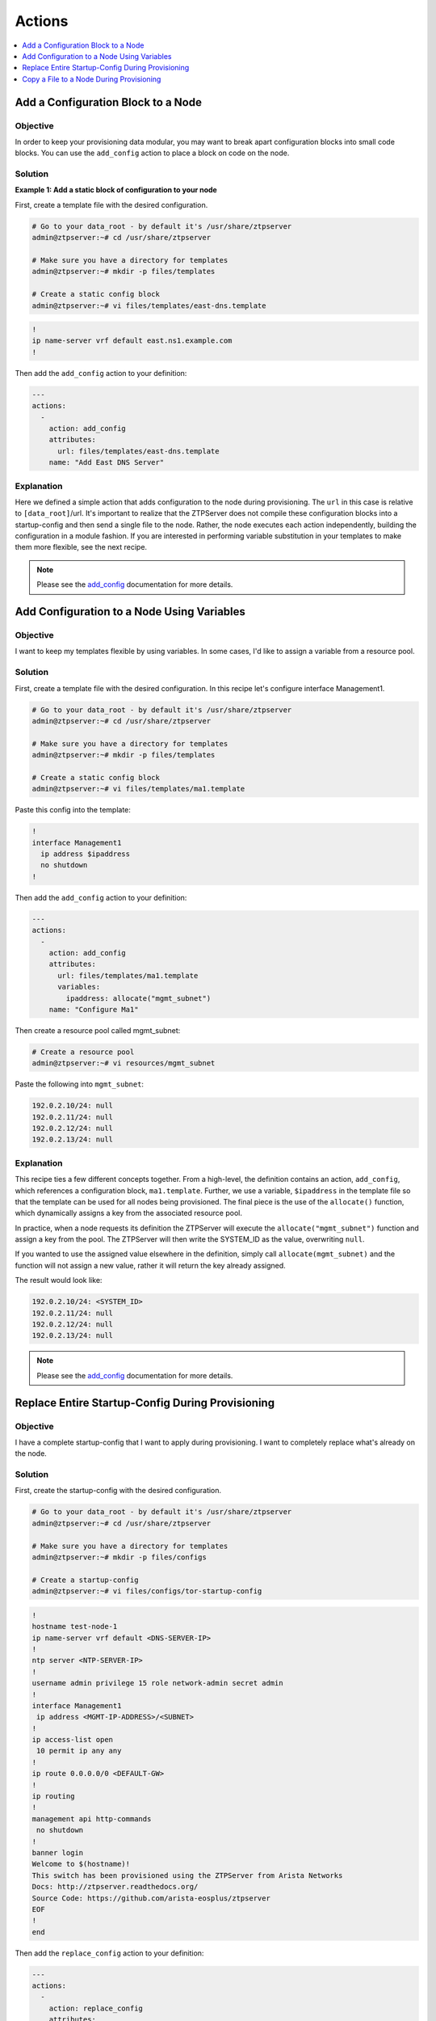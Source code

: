 Actions
=======

.. The line below adds a local TOC

.. contents:: :local:
  :depth: 1

Add a Configuration Block to a Node
-----------------------------------

Objective
^^^^^^^^

In order to keep your provisioning data modular, you may want to break apart
configuration blocks into small code blocks. You can use the ``add_config``
action to place a block on code on the node.

Solution
^^^^^^^^

**Example 1: Add a static block of configuration to your node**

First, create a template file with the desired configuration.

.. code-block:: shell

  # Go to your data_root - by default it's /usr/share/ztpserver
  admin@ztpserver:~# cd /usr/share/ztpserver

  # Make sure you have a directory for templates
  admin@ztpserver:~# mkdir -p files/templates

  # Create a static config block
  admin@ztpserver:~# vi files/templates/east-dns.template

.. code-block:: shell

  !
  ip name-server vrf default east.ns1.example.com
  !

Then add the ``add_config`` action to your definition:

.. code-block:: yaml

    ---
    actions:
      -
        action: add_config
        attributes:
          url: files/templates/east-dns.template
        name: "Add East DNS Server"


Explanation
^^^^^^^^^^^

Here we defined a simple action that adds configuration to the node during
provisioning. The ``url`` in this case is relative to ``[data_root]``/url. It's
important to realize that the ZTPServer does not compile these configuration
blocks into a startup-config and then send a single file to the node.  Rather,
the node executes each action independently, building the configuration in a
module fashion. If you are interested in performing variable substitution in your
templates to make them more flexible, see the next recipe.

.. note:: Please see the `add_config <http://ztpserver.readthedocs.org/en/master/actions.html#module-actions.add_config>`_
          documentation for more details.

.. end of Add a Configuration Block to a Node



Add Configuration to a Node Using Variables
-------------------------------------------

Objective
^^^^^^^^

I want to keep my templates flexible by using variables. In some cases, I'd like
to assign a variable from a resource pool.

Solution
^^^^^^^^

First, create a template file with the desired configuration. In this recipe let's
configure interface Management1.

.. code-block:: shell

  # Go to your data_root - by default it's /usr/share/ztpserver
  admin@ztpserver:~# cd /usr/share/ztpserver

  # Make sure you have a directory for templates
  admin@ztpserver:~# mkdir -p files/templates

  # Create a static config block
  admin@ztpserver:~# vi files/templates/ma1.template

Paste this config into the template:

.. code-block:: shell

  !
  interface Management1
    ip address $ipaddress
    no shutdown
  !

Then add the ``add_config`` action to your definition:

.. code-block:: yaml

    ---
    actions:
      -
        action: add_config
        attributes:
          url: files/templates/ma1.template
          variables:
            ipaddress: allocate("mgmt_subnet")
        name: "Configure Ma1"

Then create a resource pool called mgmt_subnet:

.. code-block:: shell

  # Create a resource pool
  admin@ztpserver:~# vi resources/mgmt_subnet

Paste the following into ``mgmt_subnet``:

.. code-block:: yaml

    192.0.2.10/24: null
    192.0.2.11/24: null
    192.0.2.12/24: null
    192.0.2.13/24: null

Explanation
^^^^^^^^^^^

This recipe ties a few different concepts together. From a high-level, the definition
contains an action, ``add_config``, which references a configuration block, ``ma1.template``.
Further, we use a variable, ``$ipaddress`` in the template file so that the template
can be used for all nodes being provisioned.  The final piece is the use of the
``allocate()`` function, which dynamically assigns a key from the associated
resource pool.

In practice, when a node requests its definition the ZTPServer will execute the
``allocate("mgmt_subnet")`` function and assign a key from the pool.
The ZTPServer will then write the SYSTEM_ID as the value, overwriting ``null``.

If you wanted to use the assigned value elsewhere in the definition, simply call
``allocate(mgmt_subnet)`` and the function will not assign a new value, rather it
will return the key already assigned.

The result would look like:

.. code-block:: yaml

    192.0.2.10/24: <SYSTEM_ID>
    192.0.2.11/24: null
    192.0.2.12/24: null
    192.0.2.13/24: null

.. note:: Please see the `add_config <http://ztpserver.readthedocs.org/en/master/actions.html#module-actions.add_config>`_
          documentation for more details.

.. end of Add Configuration to a Node Using Variables



Replace Entire Startup-Config During Provisioning
-------------------------------------------------

Objective
^^^^^^^^

I have a complete startup-config that I want to apply during provisioning. I want
to completely replace what's already on the node.

Solution
^^^^^^^^

First, create the startup-config with the desired configuration.

.. code-block:: shell

  # Go to your data_root - by default it's /usr/share/ztpserver
  admin@ztpserver:~# cd /usr/share/ztpserver

  # Make sure you have a directory for templates
  admin@ztpserver:~# mkdir -p files/configs

  # Create a startup-config
  admin@ztpserver:~# vi files/configs/tor-startup-config

.. code-block:: shell

  !
  hostname test-node-1
  ip name-server vrf default <DNS-SERVER-IP>
  !
  ntp server <NTP-SERVER-IP>
  !
  username admin privilege 15 role network-admin secret admin
  !
  interface Management1
   ip address <MGMT-IP-ADDRESS>/<SUBNET>
  !
  ip access-list open
   10 permit ip any any
  !
  ip route 0.0.0.0/0 <DEFAULT-GW>
  !
  ip routing
  !
  management api http-commands
   no shutdown
  !
  banner login
  Welcome to $(hostname)!
  This switch has been provisioned using the ZTPServer from Arista Networks
  Docs: http://ztpserver.readthedocs.org/
  Source Code: https://github.com/arista-eosplus/ztpserver
  EOF
  !
  end


Then add the ``replace_config`` action to your definition:

.. code-block:: yaml

    ---
    actions:
      -
        action: replace_config
        attributes:
          url: files/configs/tor-startup-config
        name: "Replace entire startup-config"


Explanation
^^^^^^^^^^^

This action simply replaces the ``startup-config`` which lives in ``/mnt/flash/startup-config``.

.. note:: Please see the `replace_config <http://ztpserver.readthedocs.org/en/master/actions.html#module-actions.replace_config>`_
          documentation for more details.

.. end of Add a Configuration Block to a Node



Copy a File to a Node During Provisioning
-----------------------------------------

Objective
^^^^^^^^^

I want to copy a file to the node during the provisioning process and then
set its permissions.

Solution
^^^^^^^^

In this example we'll copy a python script to the node and set its permissions.

.. code-block:: yaml

  ---
  actions:
    -
      action: copy_file
      always_execute: true
      attributes:
        dst_url: /mnt/flash/
        mode: 777
        overwrite: if-missing
        src_url: files/automate/bgpautoinf.py
      name: "automate BGP peer interface config"

Explanation
^^^^^^^^^^^

Here we add the ``copy_file`` action to our definition. The attributes listed in
the action will be passed to the node so that it is able to retrieve the script
from ``[SERVER_URL]/files/automate/bgpautoinf.py``. Since we are using ``overwrite: if-missing``,
the action will only copy the file to the node if it does not already exist.

You could define the ``url`` as any destination the node can reach during provisioning - the
file does not need to exist on the ZTPServer.

.. note:: Please see the `copy_file <http://ztpserver.readthedocs.org/en/master/actions.html#module-actions.copy_file>`_
          documentation for more details.

.. end of Copy a File to a Node During Provisioning
